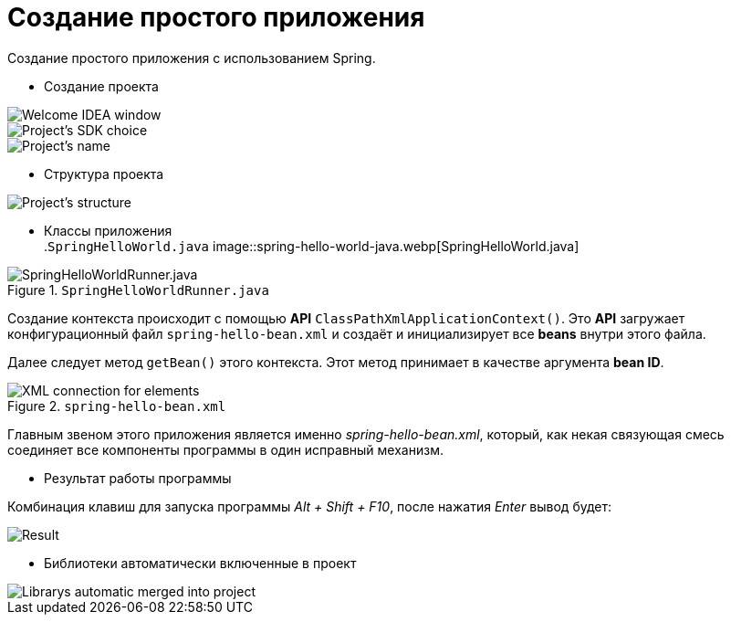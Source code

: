 = Создание простого приложения
:images dir: ../assets/img/spring

.Создание простого приложения с использованием Spring.
* Создание проекта

image::create-project-step1.webp[Welcome IDEA window]
image::create-project-step2.webp[Project's SDK choice]
image::create-project-step3.webp[Project's name, location, etc.]

* Структура проекта

image::project-structure.webp[Project's structure]

* Классы приложения +
.`SpringHelloWorld.java`
image::spring-hello-world-java.webp[SpringHelloWorld.java]

.`SpringHelloWorldRunner.java`
image::spring-hello-world-runner-java.webp[SpringHelloWorldRunner.java]

Создание контекста происходит с помощью *API* `ClassPathXmlApplicationContext()`. Это *API* загружает конфигурационный файл `spring-hello-bean.xml` и создаёт и инициализирует все *beans* внутри этого файла.

Далее следует метод `getBean()` этого контекста. Этот метод принимает в качестве аргумента *bean ID*.

.`spring-hello-bean.xml`
image::spring-hello-bean-xml.webp[XML connection for elements]

Главным звеном этого приложения является именно _spring-hello-bean.xml_, который, как некая связующая смесь соединяет все компоненты программы в один исправный механизм.

* Результат работы программы

Комбинация клавиш для запуска программы _Alt + Shift + F10_, после нажатия _Enter_ вывод будет:

image::program-result.webp[Result]

* Библиотеки автоматически включенные в проект

image::project-librarys.webp[Librarys automatic merged into project]
